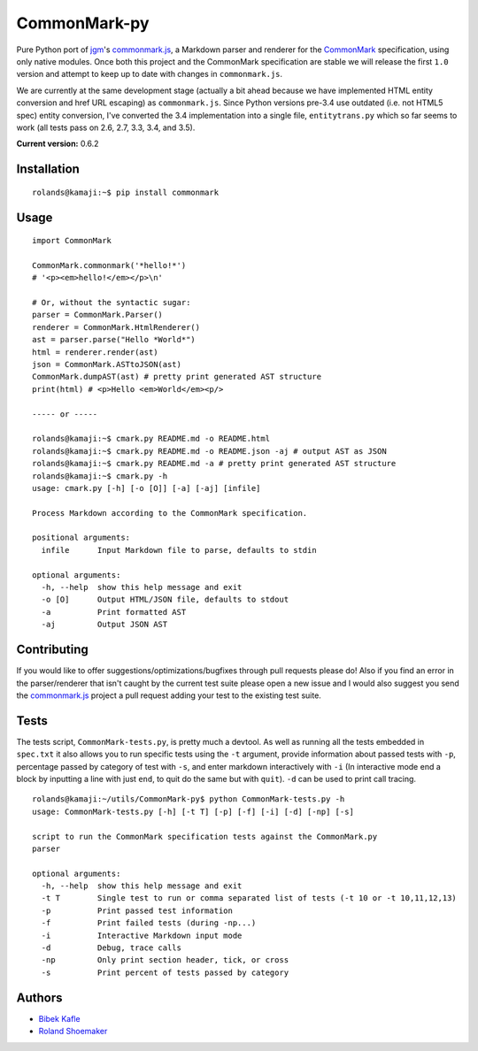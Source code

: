 CommonMark-py
=============

Pure Python port of `jgm <https://github.com/jgm>`__'s
`commonmark.js <https://github.com/jgm/commonmark.js>`__, a
Markdown parser and renderer for the
`CommonMark <http://commonmark.org>`__ specification, using only native
modules. Once both this project and the CommonMark specification are
stable we will release the first ``1.0`` version and attempt to keep up
to date with changes in ``commonmark.js``.

We are currently at the same development stage (actually a bit ahead
because we have implemented HTML entity conversion and href URL
escaping) as ``commonmark.js``. Since Python versions pre-3.4 use outdated
(i.e. not HTML5 spec) entity conversion, I've converted the 3.4
implementation into a single file, ``entitytrans.py`` which so far seems
to work (all tests pass on 2.6, 2.7, 3.3, 3.4, and 3.5).

**Current version:** 0.6.2

|Build Status|

Installation
------------

::

    rolands@kamaji:~$ pip install commonmark

Usage
-----

::

    import CommonMark

    CommonMark.commonmark('*hello!*')
    # '<p><em>hello!</em></p>\n'

    # Or, without the syntactic sugar:
    parser = CommonMark.Parser()
    renderer = CommonMark.HtmlRenderer()
    ast = parser.parse("Hello *World*")
    html = renderer.render(ast)
    json = CommonMark.ASTtoJSON(ast)
    CommonMark.dumpAST(ast) # pretty print generated AST structure
    print(html) # <p>Hello <em>World</em><p/>

    ----- or -----

    rolands@kamaji:~$ cmark.py README.md -o README.html
    rolands@kamaji:~$ cmark.py README.md -o README.json -aj # output AST as JSON
    rolands@kamaji:~$ cmark.py README.md -a # pretty print generated AST structure
    rolands@kamaji:~$ cmark.py -h
    usage: cmark.py [-h] [-o [O]] [-a] [-aj] [infile]

    Process Markdown according to the CommonMark specification.

    positional arguments:
      infile      Input Markdown file to parse, defaults to stdin

    optional arguments:
      -h, --help  show this help message and exit
      -o [O]      Output HTML/JSON file, defaults to stdout
      -a          Print formatted AST
      -aj         Output JSON AST
     

Contributing
------------

If you would like to offer suggestions/optimizations/bugfixes through
pull requests please do! Also if you find an error in the
parser/renderer that isn't caught by the current test suite please open
a new issue and I would also suggest you send the
`commonmark.js <https://github.com/jgm/commonmark.js>`__ project
a pull request adding your test to the existing test suite.

Tests
-----

The tests script, ``CommonMark-tests.py``, is pretty much a devtool. As
well as running all the tests embedded in ``spec.txt`` it also allows you
to run specific tests using the ``-t`` argument, provide information
about passed tests with ``-p``, percentage passed by category of test
with ``-s``, and enter markdown interactively with ``-i`` (In
interactive mode end a block by inputting a line with just ``end``, to
quit do the same but with ``quit``). ``-d`` can be used to print call
tracing.

::

    rolands@kamaji:~/utils/CommonMark-py$ python CommonMark-tests.py -h
    usage: CommonMark-tests.py [-h] [-t T] [-p] [-f] [-i] [-d] [-np] [-s]

    script to run the CommonMark specification tests against the CommonMark.py
    parser

    optional arguments:
      -h, --help  show this help message and exit
      -t T        Single test to run or comma separated list of tests (-t 10 or -t 10,11,12,13)
      -p          Print passed test information
      -f          Print failed tests (during -np...)
      -i          Interactive Markdown input mode
      -d          Debug, trace calls
      -np         Only print section header, tick, or cross
      -s          Print percent of tests passed by category

Authors
-------

-  `Bibek Kafle <https://github.com/kafle>`__
-  `Roland Shoemaker <https://github.com/rolandshoemaker>`__

.. |Build Status| image:: https://travis-ci.org/rtfd/CommonMark-py.svg?branch=master
   :target: https://travis-ci.org/rtfd/CommonMark-py
